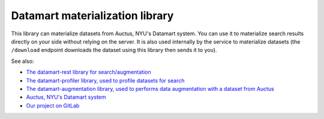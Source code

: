 Datamart materialization library
================================

This library can materialize datasets from Auctus, NYU's Datamart system. You can use it to materialize search results directly on your side without relying on the server. It is also used internally by the service to materialize datasets (the ``/download`` endpoint downloads the dataset using this library then sends it to you).

See also:

* `The datamart-rest library for search/augmentation <https://pypi.org/project/datamart-rest/>`__
* `The datamart-profiler library, used to profile datasets for search <https://pypi.org/project/datamart-profiler/>`__
* `The datamart-augmentation library, used to performs data augmentation with a dataset from Auctus <https://pypi.org/project/datamart-augmentation/>`__
* `Auctus, NYU's Datamart system <https://auctus.vida-nyu.org/>`__
* `Our project on GitLab <https://gitlab.com/ViDA-NYU/datamart/datamart>`__
